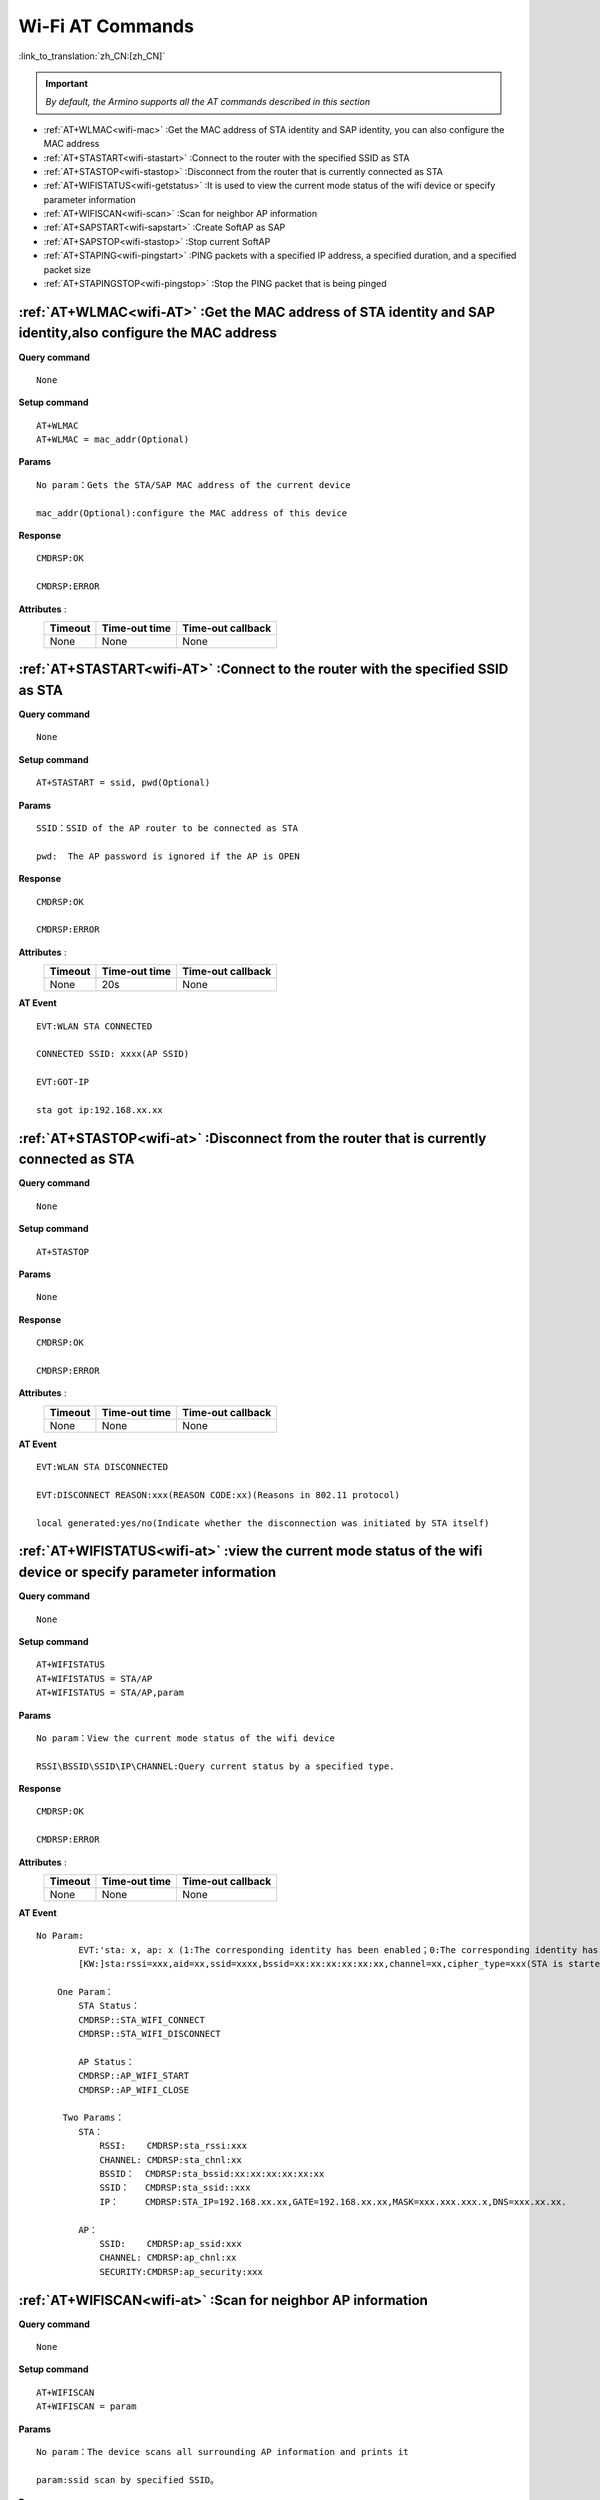 .. _wifi-AT:

**Wi-Fi AT Commands**
=======================

:link_to_translation:`zh_CN:[zh_CN]`


.. important::

    *By default, the Armino supports all the AT commands described in this section*


- :ref:`AT+WLMAC<wifi-mac>` :Get the MAC address of STA identity and SAP identity, you can also configure the MAC address

- :ref:`AT+STASTART<wifi-stastart>` :Connect to the router with the specified SSID as STA

- :ref:`AT+STASTOP<wifi-stastop>` :Disconnect from the router that is currently connected as STA 

- :ref:`AT+WIFISTATUS<wifi-getstatus>` :It is used to view the current mode status of the wifi device or specify parameter information

- :ref:`AT+WIFISCAN<wifi-scan>` :Scan for neighbor AP information

- :ref:`AT+SAPSTART<wifi-sapstart>` :Create SoftAP as SAP

- :ref:`AT+SAPSTOP<wifi-stastop>` :Stop current SoftAP

- :ref:`AT+STAPING<wifi-pingstart>` :PING packets with a specified IP address, a specified duration, and a specified packet size

- :ref:`AT+STAPINGSTOP<wifi-pingstop>` :Stop the PING packet that is being pinged


.. _wifi-mac:

:ref:`AT+WLMAC<wifi-AT>` **:Get the MAC address of STA identity and SAP identity,also configure the MAC address**
--------------------------------------------------------------------------------------------------------------------------

**Query command** ::    
    
    None

**Setup command** ::

    AT+WLMAC 
    AT+WLMAC = mac_addr(Optional)

**Params** ::

    No param：Gets the STA/SAP MAC address of the current device
    
    mac_addr(Optional):configure the MAC address of this device

**Response** ::

    CMDRSP:OK

    CMDRSP:ERROR

**Attributes** :
    +---------------+----------------+---------------------+
    |  Timeout      |  Time-out time |  Time-out callback  | 
    +===============+================+=====================+
    |     None      |     None       |        None         |       
    +---------------+----------------+---------------------+

.. _wifi-stastart:

:ref:`AT+STASTART<wifi-AT>`  **:Connect to the router with the specified SSID as STA**
----------------------------------------------------------------------------------------

**Query command** ::    
    
    None

**Setup command** ::

     AT+STASTART = ssid, pwd(Optional)

**Params** ::

    SSID：SSID of the AP router to be connected as STA
    
    pwd:  The AP password is ignored if the AP is OPEN

**Response** ::

    CMDRSP:OK

    CMDRSP:ERROR

**Attributes** :
    +---------------+----------------+---------------------+
    |  Timeout      |  Time-out time |  Time-out callback  | 
    +===============+================+=====================+
    |     None      |      20s       |        None         |       
    +---------------+----------------+---------------------+

**AT Event** ::

    EVT:WLAN STA CONNECTED

    CONNECTED SSID: xxxx(AP SSID)

    EVT:GOT-IP

    sta got ip:192.168.xx.xx


.. _wifi-stastop:

:ref:`AT+STASTOP<wifi-at>` **:Disconnect from the router that is currently connected as STA**
-----------------------------------------------------------------------------------------------

**Query command** ::    
    
    None

**Setup command** ::

    AT+STASTOP

**Params** ::

    None

**Response** ::

    CMDRSP:OK

    CMDRSP:ERROR

**Attributes** :
    +---------------+----------------+---------------------+
    |  Timeout      |  Time-out time |  Time-out callback  | 
    +===============+================+=====================+
    |     None      |      None      |        None         |       
    +---------------+----------------+---------------------+

**AT Event** ::

    EVT:WLAN STA DISCONNECTED

    EVT:DISCONNECT REASON:xxx(REASON CODE:xx)(Reasons in 802.11 protocol)

    local generated:yes/no(Indicate whether the disconnection was initiated by STA itself)

.. _wifi-getstatus:

:ref:`AT+WIFISTATUS<wifi-at>` **:view the current mode status of the wifi device or specify parameter information**
----------------------------------------------------------------------------------------------------------------------

**Query command** ::    
    
    None

**Setup command** ::

   AT+WIFISTATUS
   AT+WIFISTATUS = STA/AP
   AT+WIFISTATUS = STA/AP,param

**Params** ::

    No param：View the current mode status of the wifi device
    
    RSSI\BSSID\SSID\IP\CHANNEL:Query current status by a specified type.

**Response** ::

    CMDRSP:OK

    CMDRSP:ERROR

**Attributes** :
    +---------------+----------------+---------------------+
    |  Timeout      |  Time-out time |  Time-out callback  | 
    +===============+================+=====================+
    |     None      |      None      |        None         |       
    +---------------+----------------+---------------------+

**AT Event** ::

    No Param:
            EVT:'sta: x, ap: x (1:The corresponding identity has been enabled；0:The corresponding identity has not been enabled)
            [KW:]sta:rssi=xxx,aid=xx,ssid=xxxx,bssid=xx:xx:xx:xx:xx:xx,channel=xx,cipher_type=xxx(STA is started)

        One Param：
            STA Status：
            CMDRSP::STA_WIFI_CONNECT
            CMDRSP::STA_WIFI_DISCONNECT

            AP Status：
            CMDRSP::AP_WIFI_START
            CMDRSP::AP_WIFI_CLOSE

         Two Params：
            STA：
                RSSI:    CMDRSP:sta_rssi:xxx
                CHANNEL: CMDRSP:sta_chnl:xx
                BSSID：  CMDRSP:sta_bssid:xx:xx:xx:xx:xx:xx
                SSID：   CMDRSP:sta_ssid::xxx
                IP：     CMDRSP:STA_IP=192.168.xx.xx,GATE=192.168.xx.xx,MASK=xxx.xxx.xxx.x,DNS=xxx.xx.xx.

            AP：
                SSID:    CMDRSP:ap_ssid:xxx
                CHANNEL: CMDRSP:ap_chnl:xx
                SECURITY:CMDRSP:ap_security:xxx


.. _wifi-scan:

:ref:`AT+WIFISCAN<wifi-at>` **:Scan for neighbor AP information**
----------------------------------------------------------------------------------------------

**Query command** ::    
    
    None

**Setup command** ::

    AT+WIFISCAN
    AT+WIFISCAN = param

**Params** ::

    No param：The device scans all surrounding AP information and prints it
    
    param:ssid scan by specified SSID。

**Response** ::

    CMDRSP:OK

    CMDRSP:ERROR

**Attributes** :
    +---------------+----------------+---------------------+
    |  Timeout      |  Time-out time |  Time-out callback  | 
    +===============+================+=====================+
    |     None      |      7ms       |        None         |       
    +---------------+----------------+---------------------+

**AT Event** ::

    EVT:WLAN STA SCAN_DONE


.. _wifi-sapstart:

:ref:`AT+SAPSTART<wifi-at>` **:Create SoftAP as SAP**
--------------------------------------------------------

**Query command** ::    
    
    None

**Setup command** ::

    AT+SAPSTART=param1
    AT+SAPSTART=param1,param2(Optional)
    AT+SAPSTART=param1,param2,param3

**Params** ::

    param1：The SSID string you want to create SoftAP
    
    param2 :pwd,     The password for the SoftAP you want to create, ignore this option if you want to set SAP to OPEN
            Channel, when you do not set a password or set a password length of less than 3 characters,
                     will be considered as a channel parameter processing.

    param3:channel,  when you set the SSID and password, the third parameter is the set channel value.

.. note::

    SSID length should not exceed 32 characters, exceeding 32 characters will result in a failure response!

    The password should be set between 8 and 64 bytes in length. If it is less than 8 bytes, it will be treated as OPEN. If it exceeds 64 bytes, the creation will fail!


**Response** ::

    CMDRSP:OK

    CMDRSP:ERROR

**Attributes** :
    +---------------+----------------+---------------------+
    |  Timeout      |  Time-out time |  Time-out callback  | 
    +===============+================+=====================+
    |     None      |      None      |        None         |       
    +---------------+----------------+---------------------+

**AT消息** ::

    Print when a STA is connected to this SAP
    EVT:WLAN SAP CONNECTED + MAC Address which belongs to STA


.. _wifi-sapstop:

:ref:`AT+SAPSTOP<wifi-at>` **:Stop current SoftAP**
--------------------------------------------------------------

**Query command** ::    
    
    None

**Setup command** ::

    AT+SAPSTOP

**Params** ::

    None

**Response** ::

    CMDRSP:OK

    CMDRSP:ERROR

**Attributes** :
    +---------------+----------------+---------------------+
    |  Timeout      |  Time-out time |  Time-out callback  | 
    +===============+================+=====================+
    |     None      |      None      |        None         |       
    +---------------+----------------+---------------------+


.. _wifi-pingstart:

:ref:`AT+STAPING<wifi-at>` **:PING packets with a specified IP address, a specified duration, and a specified packet size**
------------------------------------------------------------------------------------------------------------------------------

**Query command** ::    
    
    None

**Setup command** ::

    AT+STAPING=param1,param2,param3

**Params** ::

    param1:Target IP Address
    param2:Packet numbers
    param3:size of each packet

**Response** ::

    CMDRSP:OK

    CMDRSP:ERROR

**Attributes** :
    +---------------+----------------+---------------------+
    |  Timeout      |  Time-out time |  Time-out callback  | 
    +===============+================+=====================+
    |     None      |      None      |        None         |       
    +---------------+----------------+---------------------+

.. _wifi-pingstop:

:ref:`AT+STAPINGSTOP<wifi-at>` **:Stop the PING packet that is being pinged**
-----------------------------------------------------------------------------

**Query command** ::    
    
    None

**Setup command** ::

    AT+STAPINGSTOP

**Params** ::

    None

**Response** ::

    CMDRSP:OK

    CMDRSP:ERROR

**Attributes** :
    +---------------+----------------+---------------------+
    |  Timeout      |  Time-out time |  Time-out callback  | 
    +===============+================+=====================+
    |     None      |      None      |        None         |       
    +---------------+----------------+---------------------+
